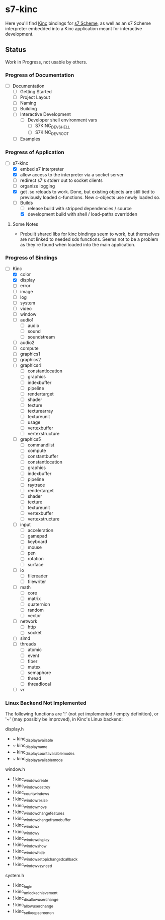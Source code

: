 * s7-kinc

Here you'll find [[https://github.com/Kode/Kinc][Kinc]] bindings for [[https://ccrma.stanford.edu/software/s7/][s7 Scheme]], as well as an s7 Scheme interpreter embedded into a Kinc application meant for interactive development.

** Status

Work in Progress, not usable by others.

*** Progress of Documentation

- [ ] Documentation
  + [ ] Getting Started
  + [ ] Project Layout
  + [ ] Naming
  + [ ] Building
  + [ ] Interactive Development
    - [ ] Developer shell environment vars
      + [ ] S7KINC_DEV_SHELL
      + [ ] S7KINC_DEV_ROOT
  + [ ] Examples

*** Progress of Application

- [-] s7-kinc
  + [X] embed s7 interpreter
  + [X] allow access to the interpreter via a socket server
  + [ ] redirect s7's stderr out to socket clients
  + [ ] organize logging
  + [X] get .so reloads to work.
    Done, but existing objects are still tied to previously loaded c-functions. New c-objects use newly loaded so.
  + [-] Builds
    - [-] release build with stripped dependencies / source
    - [X] development build with shell / load-paths overridden

**** Some Notes
- Prebuilt shared libs for kinc bindings seem to work, but themselves are not linked to needed sds functions. Seems not to be a problem as they're found when loaded into the main application.

*** Progress of Bindings

- [-] Kinc
  + [X] color
  + [X] display
  + [ ] error
  + [-] image
  + [ ] log
  + [-] system
  + [ ] video
  + [-] window
  + [ ] audio1
    - [ ] audio
    - [ ] sound
    - [ ] soundstream
  + [ ] audio2
  + [ ] compute
  + [ ] graphics1
  + [ ] graphics2
  + [ ] graphics4
    - [ ] constantlocation
    - [ ] graphics
    - [ ] indexbuffer
    - [ ] pipeline
    - [ ] rendertarget
    - [ ] shader
    - [ ] texture
    - [ ] texturearray
    - [ ] textureunit
    - [ ] usage
    - [ ] vertexbuffer
    - [ ] vertexstructure
  + [ ] graphics5
    - [ ] commandlist
    - [ ] compute
    - [ ] constantbuffer
    - [ ] constantlocation
    - [ ] graphics
    - [ ] indexbuffer
    - [ ] pipeline
    - [ ] raytrace
    - [ ] rendertarget
    - [ ] shader
    - [ ] texture
    - [ ] textureunit
    - [ ] vertexbuffer
    - [ ] vertexstructure
  + [ ] input
    - [ ] acceleration
    - [ ] gamepad
    - [ ] keyboard
    - [ ] mouse
    - [ ] pen
    - [ ] rotation
    - [ ] surface
  + [ ] io
    - [ ] filereader
    - [ ] filewriter
  + [ ] math
    - [ ] core
    - [ ] matrix
    - [ ] quaternion
    - [ ] random
    - [ ] vector
  + [ ] network
    - [ ] http
    - [ ] socket
  + [ ] simd
  + [ ] threads
    - [ ] atomic
    - [ ] event
    - [ ] fiber
    - [ ] mutex
    - [ ] semaphore
    - [ ] thread
    - [ ] threadlocal
  + [ ] vr

*** Linux Backend Not Implemented

The following functions are '!' (not yet implemented / empty definition), or '~' (may possibly be improved), in Kinc's Linux backend:

display.h
- ~ kinc_display_available
- ~ kinc_display_name
- ~ kinc_display_count_available_modes
- ~ kinc_display_available_mode

window.h
- ! kinc_window_create
- ! kinc_window_destroy
- ! kinc_count_windows
- ! kinc_window_resize
- ! kinc_window_move
- ! kinc_window_change_features
- ! kinc_window_change_framebuffer
- ! kinc_window_x
- ! kinc_window_y
- ! kinc_window_display
- ! kinc_window_show
- ! kinc_window_hide
- ! kinc_window_set_ppi_changed_callback
- ! kinc_window_vsynced

system.h
- ! kinc_login
- ! kinc_unlock_achievement
- ! kinc_disallow_user_change
- ! kinc_allow_user_change
- ! kinc_set_keep_screen_on
